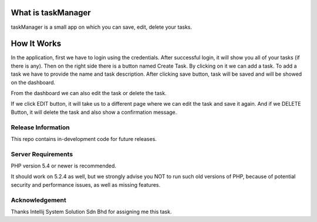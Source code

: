 ###################
What is taskManager
###################

taskManager is a small app on which you can save, edit, delete your tasks.


###################
How It Works
###################


In the application, first we have to login using the credentials.
After successful login, it will show you all of your tasks (if there is any).
Then on the right side there is a button named Create Task. By clicking on it we can add a task.
To add a task we have to provide the name and task description. After  clicking save button, task will be saved and will be showed on the dashboard.

From the dashboard we can also edit the task or delete the task.

If we click EDIT button, it will take us to a different page where we can edit the task and save it again.
And if we DELETE Button, it will delete the task and also show a confirmation message.







*******************
Release Information
*******************

This repo contains in-development code for future releases.

*******************
Server Requirements
*******************

PHP version 5.4 or newer is recommended.

It should work on 5.2.4 as well, but we strongly advise you NOT to run
such old versions of PHP, because of potential security and performance
issues, as well as missing features.


***************
Acknowledgement
***************

Thanks Intellij System Solution Sdn Bhd for assigning me this task.